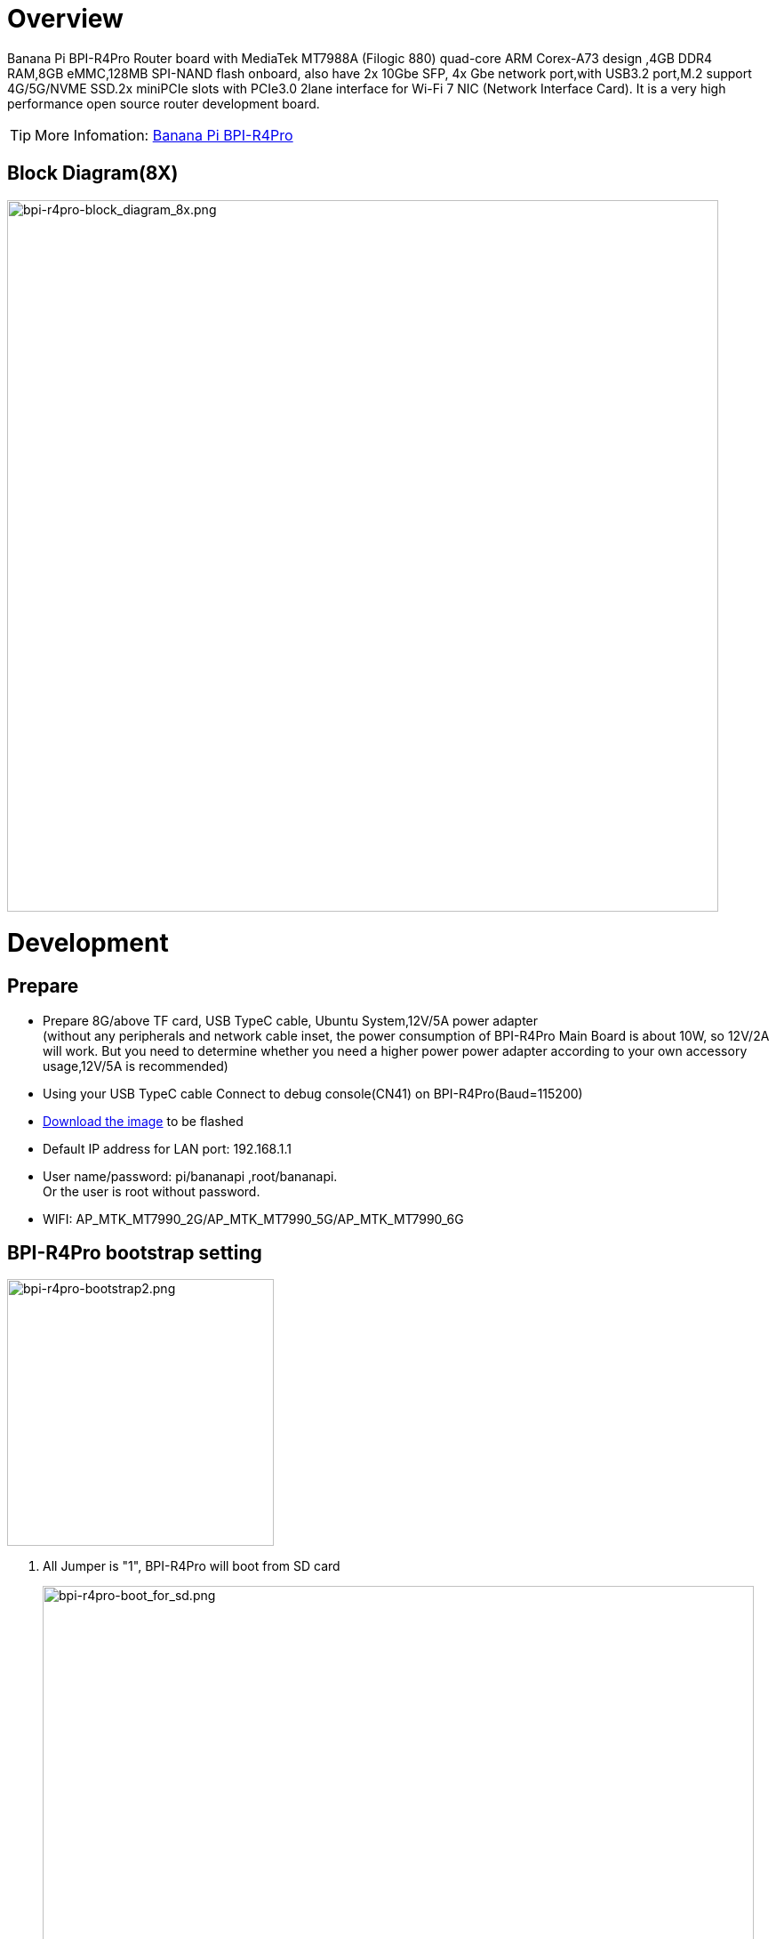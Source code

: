 = Overview

Banana Pi BPI-R4Pro Router board with MediaTek MT7988A (Filogic 880) quad-core ARM Corex-A73 design ,4GB DDR4 RAM,8GB eMMC,128MB SPI-NAND flash onboard, also have 2x 10Gbe SFP, 4x Gbe network port,with USB3.2 port,M.2 support 4G/5G/NVME SSD.2x miniPCIe slots with PCIe3.0 2lane interface for Wi-Fi 7 NIC (Network Interface Card). It is a very high performance open source router development board.

TIP: More Infomation: link:https://docs.banana-pi.org/en/BPI-R4_Pro/BananaPi_BPI-R4_Pro[Banana Pi BPI-R4Pro]

== Block Diagram(8X)
image::/bpi-r4_pro/bpi-r4pro-block_diagram_8x.png[bpi-r4pro-block_diagram_8x.png,width=800]

= Development
== Prepare

* Prepare 8G/above TF card, USB TypeC cable, Ubuntu System,12V/5A power adapter +
(without any peripherals and network cable inset, the power consumption of BPI-R4Pro Main Board is about 10W, so 12V/2A will work. But you need to determine whether you need a higher power power adapter according to your own accessory usage,12V/5A is recommended) +
* Using your USB TypeC cable Connect to debug console(CN41) on BPI-R4Pro(Baud=115200) +
* link:https://docs.banana-pi.org/en/BPI-R4/BananaPi_BPI-R4#_system_image[Download the image] to be flashed
* Default IP address for LAN port: 192.168.1.1
* User name/password: pi/bananapi ,root/bananapi. +
Or the user is root without password.
* WIFI: AP_MTK_MT7990_2G/AP_MTK_MT7990_5G/AP_MTK_MT7990_6G

== BPI-R4Pro bootstrap setting

image::/bpi-r4_pro/bpi-r4pro-bootstrap2.png[bpi-r4pro-bootstrap2.png,width=300]]

. All Jumper is "1", BPI-R4Pro will boot from SD card 
+
image::/bpi-r4_pro/bpi-r4pro-boot_for_sd.png[bpi-r4pro-boot_for_sd.png,width=800]


. SW3-A is "0" and SW3-B is "1" , BPI-R4Pro will boot from SPI NAND
+
image::/bpi-r4_pro/bpi-r4pro-boot_for_nand.png[bpi-r4pro-boot_for_nand.png,width=800]


. SW3-A is "1" and SW3-B is "0" , BPI-R4Pro will boot from eMMC
+
image::/bpi-r4_pro/bpi-r4pro-boot_for_emmc.png[bpi-r4pro-boot_for_emmc.png,width=800]


. If the console said "system halt!", it means that the bootup storage does not cotain any OS
+
```bash
  F0: 102B 0000
  FA: 5100 0000
  FA: 5100 0000 [0200]
  F9: 1041 0000
  F3: 1001 0000 [0200]
  F3: 1001 0000
  F6: 102C 0000
  F5: 1026 0000
  00: 1005 0000
  FA: 5100 0000
  FA: 5100 0000 [0200]
  F9: 1041 0000
  F3: 1001 0000 [0200]
  F3: 1001 0000
  F6: 102C 0000
  01: 102A 0001
  02: 1005 0000
  BP: 0200 00C0 [0001]
  EC: 0000 0000 [0000]
  MK: 0000 0000 [0000]
  T0: 0000 00D7 [0101]
  System halt!
```

== How to Flas image to SD card


= Interface

== 10G SFP+

== 10G RJ45

== 2.5G RJ45

== 1G RJ45

== 1G FPC Connector

== miniPCIe Slot(FOR WiFi NIC)

== M.2 B-KEY Slot(FOR 4G/5G Module)
=== SIM Slot
=== EXT SIM Slot
=== eSIM
=== 3.3V/3.95V Power
=== LED


== M.2 M-KEY Slot(FOR PCIe NVME SSD)

== USB connector
=== USB3.2 connector
=== USB2.0 connector

== USB TypC Debug Console connector

== USB TypC PD connector

== MicroSD Card

== FAN

== RTC

== Button
=== Reset
=== WPS

== DC-IN 

== DC-OUT

== LEDs

= PIN Definition 
== 26 Pin GPIO define(CON1)
== FAN (CN36/CN38)
== External LED connector(CN40)
== External SIM Card connector(CN45)
== DC-IN connector(CN44)
== DC-IN connector(CN6)
== DC-OUT connector(CN3)
== DC-OUT connector(CN2)
== 1G FPC Connector(CN37)

